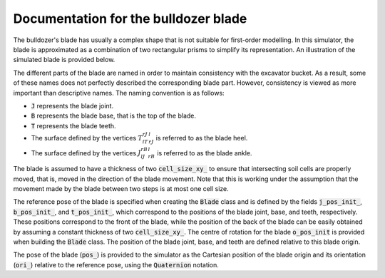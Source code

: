 .. _blade:

Documentation for the bulldozer blade
=====================================

The bulldozer's blade has usually a complex shape that is not suitable for first-order modelling.
In this simulator, the blade is approximated as a combination of two rectangular prisms to simplify its representation.
An illustration of the simulated blade is provided below.

.. image:: _asset/blade.png

The different parts of the blade are named in order to maintain consistency with the excavator bucket.
As a result, some of these names does not perfectly described the corresponding blade part.
However, consistency is viewed as more important than descriptive names.
The naming convention is as follows:

* :code:`J` represents the blade joint.
* :code:`B` represents the blade base, that is the top of the blade.
* :code:`T` represents the blade teeth.
* The surface defined by the vertices :math:`T_lT_rJ_rJ_l` is referred to as the blade heel.
* The surface defined by the vertices :math:`J_lJ_rB_rB_l` is referred to as the blade ankle.

The blade is assumed to have a thickness of two :code:`cell_size_xy_` to ensure that intersecting soil cells are properly moved, that is, moved in the direction of the blade movement.
Note that this is working under the assumption that the movement made by the blade between two steps is at most one cell size.

The reference pose of the blade is specified when creating the :code:`Blade` class and is defined by the fields :code:`j_pos_init_`, :code:`b_pos_init_`, and :code:`t_pos_init_`, which correspond to the positions of the blade joint, base, and teeth, respectively.
These positions correspond to the front of the blade, while the position of the back of the blade can be easily obtained by assuming a constant thickness of two :code:`cell_size_xy_`.
The centre of rotation for the blade :code:`o_pos_init` is provided when building the :code:`Blade` class.
The position of the blade joint, base, and teeth are defined relative to this blade origin.

The pose of the blade (:code:`pos_`) is provided to the simulator as the Cartesian position of the blade origin and its orientation (:code:`ori_`) relative to the reference pose, using the :code:`Quaternion` notation.
